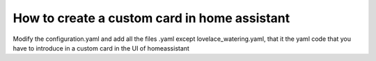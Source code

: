 How to create a custom card in home assistant
======================= 
Modify the configuration.yaml and add all the files .yaml except lovelace_watering.yaml, that it the yaml code that you have to introduce in a custom card in the UI of homeassistant

